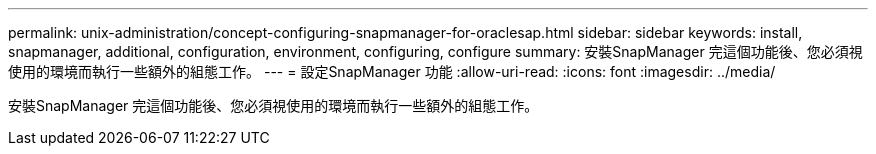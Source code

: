 ---
permalink: unix-administration/concept-configuring-snapmanager-for-oraclesap.html 
sidebar: sidebar 
keywords: install, snapmanager, additional, configuration, environment, configuring, configure 
summary: 安裝SnapManager 完這個功能後、您必須視使用的環境而執行一些額外的組態工作。 
---
= 設定SnapManager 功能
:allow-uri-read: 
:icons: font
:imagesdir: ../media/


[role="lead"]
安裝SnapManager 完這個功能後、您必須視使用的環境而執行一些額外的組態工作。
